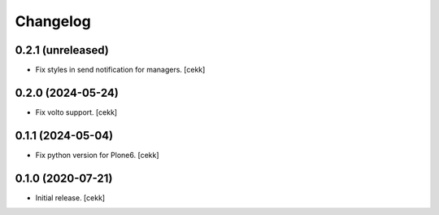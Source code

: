 Changelog
=========

0.2.1 (unreleased)
------------------

- Fix styles in send notification for managers.
  [cekk]


0.2.0 (2024-05-24)
------------------

- Fix volto support.
  [cekk]

0.1.1 (2024-05-04)
------------------

- Fix python version for Plone6.
  [cekk]

0.1.0 (2020-07-21)
------------------

- Initial release.
  [cekk]
